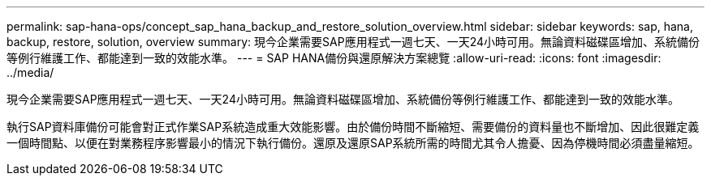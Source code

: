 ---
permalink: sap-hana-ops/concept_sap_hana_backup_and_restore_solution_overview.html 
sidebar: sidebar 
keywords: sap, hana, backup, restore, solution, overview 
summary: 現今企業需要SAP應用程式一週七天、一天24小時可用。無論資料磁碟區增加、系統備份等例行維護工作、都能達到一致的效能水準。 
---
= SAP HANA備份與還原解決方案總覽
:allow-uri-read: 
:icons: font
:imagesdir: ../media/


[role="lead"]
現今企業需要SAP應用程式一週七天、一天24小時可用。無論資料磁碟區增加、系統備份等例行維護工作、都能達到一致的效能水準。

執行SAP資料庫備份可能會對正式作業SAP系統造成重大效能影響。由於備份時間不斷縮短、需要備份的資料量也不斷增加、因此很難定義一個時間點、以便在對業務程序影響最小的情況下執行備份。還原及還原SAP系統所需的時間尤其令人擔憂、因為停機時間必須盡量縮短。
